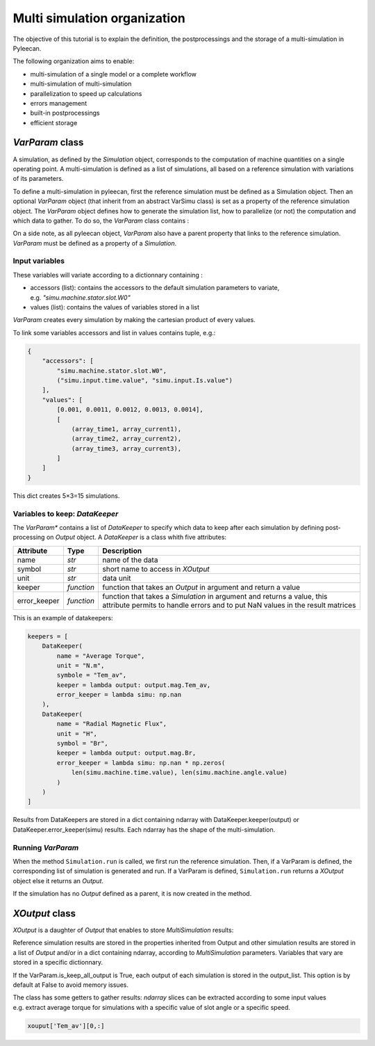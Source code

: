 Multi simulation organization
-------------------------------

The objective of this tutorial is to explain the definition, the postprocessings and the storage of a multi-simulation in Pyleecan.

The following organization aims to enable:

-  multi-simulation of a single model or a complete workflow
-  multi-simulation of multi-simulation
-  parallelization to speed up calculations
-  errors management
-  built-in postprocessings
-  efficient storage 

*VarParam* class
~~~~~~~~~~~~~~~

A simulation, as defined by the *Simulation* object, corresponds to the computation of machine quantities on a single operating point. 
A multi-simulation is defined as a list of simulations, all based on a reference simulation with variations of its parameters.

To define a multi-simulation in pyleecan, first the reference simulation must be defined as a Simulation object. Then an optional *VarParam* object (that inherit from an abstract VarSimu class) is set as a property of the reference simulation object. The *VarParam* object defines how to generate the simulation list, how to parallelize (or not) the computation and which data to gather. To do so, the *VarParam* class contains :

================== ============== ===============================
Attribute           Type           Description
================== ============== ===============================
dict_variable       *dict*         simulation parameters to variate
list_datakeeper     *[DataKeeper]* output data to keep
nb_proc             *int*          number of processes used
is_keep_all_output  *bool*         True to keep all the outputs
no_fail             *bool*         error tolerance
================== ============== ===============================

On a side note, as all pyleecan object, *VarParam* also have a parent property that links to the reference simulation. *VarParam* must be defined as a property of a *Simulation*. 

Input variables
^^^^^^^^^^^^^^^

These variables will variate according to a dictionnary containing : 

- accessors (list): contains the accessors to the default simulation parameters to variate, e.g. *"simu.machine.stator.slot.W0"* 
- values (list): contains the values of variables stored in a list

*VarParam* creates every simulation by making the cartesian product of every values.

To link some variables accessors and list in values contains tuple, e.g.:

.. code:: python

   {
       "accessors": [
           "simu.machine.stator.slot.W0",
           ("simu.input.time.value", "simu.input.Is.value")
       ],
       "values": [
           [0.001, 0.0011, 0.0012, 0.0013, 0.0014],
           [
               (array_time1, array_current1),
               (array_time2, array_current2),
               (array_time3, array_current3),
           ]
       ]
   }

This dict creates 5×3=15 simulations.

Variables to keep: *DataKeeper*
^^^^^^^^^^^^^^^^^^^^^^^^^^^^^^^

The *VarParam** contains a list of *DataKeeper* to specify which data to keep after each simulation by defining post-processing on *Output* object. 
A *DataKeeper* is a class whith five attributes: 

+--------------+------------+----------------------------------------+
| Attribute    | Type       | Description                            |
+==============+============+========================================+
| name         | *str*      | name of the data                       |
+--------------+------------+----------------------------------------+
| symbol       | *str*      | short name to access in *XOutput*      |
+--------------+------------+----------------------------------------+
| unit         | *str*      | data unit                              |
+--------------+------------+----------------------------------------+
| keeper       | *function* | function that takes an *Output* in     |
|              |            | argument and return a value            |
+--------------+------------+----------------------------------------+
| error_keeper | *function* | function that takes a *Simulation* in  |
|              |            | argument and returns a value, this     |
|              |            | attribute permits to handle errors and |
|              |            | to put NaN values in the result        |
|              |            | matrices                               |
+--------------+------------+----------------------------------------+


This is an example of datakeepers:

.. code:: python

   keepers = [
       DataKeeper(
           name = "Average Torque",
           unit = "N.m", 
           symbole = "Tem_av",
           keeper = lambda output: output.mag.Tem_av,
           error_keeper = lambda simu: np.nan
       ),
       DataKeeper(
           name = "Radial Magnetic Flux",
           unit = "H",
           symbol = "Br",
           keeper = lambda output: output.mag.Br,
           error_keeper = lambda simu: np.nan * np.zeros(
               len(simu.machine.time.value), len(simu.machine.angle.value)
           )
       )
   ]

Results from DataKeepers are stored in a dict containing ndarray with DataKeeper.keeper(output) or DataKeeper.error_keeper(simu) results. Each ndarray has the shape of the multi-simulation.

Running *VarParam*
^^^^^^^^^^^^^^^^^^

When the method ``Simulation.run`` is called, we first run the reference simulation. Then, if a VarParam is defined, the corresponding list of simulation is generated and run. If a VarParam is defined, ``Simulation.run`` returns a *XOutput* object else it returns an *Output*.

If the simulation has no *Output* defined as a parent, it is now created in the method.

*XOutput* class
~~~~~~~~~~~~~~~

*XOutput* is a daughter of *Output* that enables to store *MultiSimulation* results:

+----------------+--------------+------------------------------------+
| Attribute      | Type         | Description                        |
+================+==============+====================================+
| simu           | *Simulation* | Reference *Simulation*               |
+----------------+--------------+------------------------------------+
| geo            | *OutGeo*     | Reference *Simulation* geometry      |
|                |              | output                             |
+----------------+--------------+------------------------------------+
| elec           | *OutElec*    | Reference *Simulation* electrical    |
|                |              | module output                      |
+----------------+--------------+------------------------------------+
| mag            | *OutMag*     | Reference *Simulation* magnetic      |
|                |              | module output                      |
+----------------+--------------+------------------------------------+
| force          | *OutForce*   | Reference *Simulation* force module  |
|                |              | output                             |
+----------------+--------------+------------------------------------+
| struct         | *OutGeo*     | Reference *Simulation* structural    |
|                |              | module output                      |
+----------------+--------------+------------------------------------+
| post           | *OutPost*    | Reference *Simulation*               |
|                |              | post-processing settings           |
+----------------+--------------+------------------------------------+
| input_variable | *ndarray*    | Variables values for each          |
|                |              | simulation                         |
+----------------+--------------+------------------------------------+
| output_list    | *list*       | List containing each *Output*      |
+----------------+--------------+------------------------------------+
| xout_dict      | *dict*       | Dictionnary containing             |
|                |              | *MultiSimulation* *DataKeeper*     |
|                |              | results in ndarray                 |
+----------------+--------------+------------------------------------+

Reference simulation results are stored in the properties inherited from Output and other simulation results are stored in a list of *Output* and/or in a dict containing ndarray, according to *MultiSimulation* parameters. Variables that vary are stored in a specific dictionnary.

If the VarParam.is_keep_all_output is True, each output of each simulation is stored in the output_list. This option is by default at False to avoid memory issues. 

The class has some getters to gather results: *ndarray* slices can be extracted according to some input values
e.g. extract average torque for simulations with a specific value of slot angle or a specific
speed.

.. code:: python

   xouput['Tem_av'][0,:]

